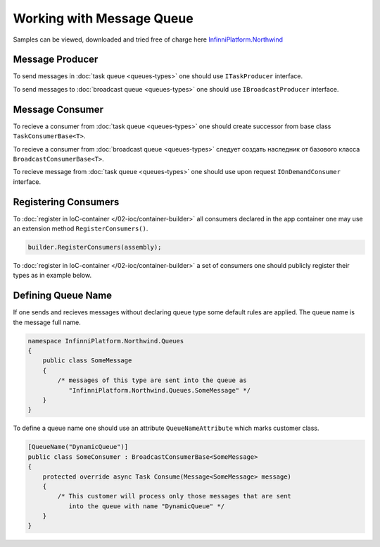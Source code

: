 Working with Message Queue
==========================

Samples can be viewed, downloaded and tried free of charge here `InfinniPlatform.Northwind <https://github.com/InfinniPlatform/InfinniPlatform.Northwind>`_


.. index:: ITaskProducer
.. index:: IBroadcastProducer

Message Producer
----------------

To send messages in :doc:`task queue <queues-types>` one should use ``ITaskProducer`` interface.

.. code-block:: csharp
   :emphasize-lines: 3,15,18

    public class SomePublisher
    {
        public SomePublisher(ITaskProducer taskProducer)
        {
            _taskProducer = taskProducer;
        }

        private readonly ITaskProducer _taskProducer;

        public async Task<object> SendMessages(SomeMessage message)
        {
            // ...

            // Asynchrounous call
            await _taskProducer.PublishAsync(message);

            // Synchronous call
            _taskProducer.Publish(message);

            // ...
        }
    }

To send messages to :doc:`broadcast queue <queues-types>` one should use ``IBroadcastProducer`` interface.

.. code-block:: csharp
   :emphasize-lines: 3,15,18

    public class SomePublisher
    {
        public SomePublisher(IBroadcastProducer broadcastProducer)
        {
            _broadcastProducer = broadcastProducer;
        }

        private readonly IBroadcastProducer _broadcastProducer;

        public async Task<object> SendMessages(SomeMessage message)
        {
            // ...

            // Asynchrounous call
            await _broadcastProducer.PublishAsync(message);

            // Synchronous call
            _broadcastProducer.Publish(message);

            // ...
        }
    }


Message Consumer
----------------

.. index:: TaskConsumerBase<T>

To recieve a consumer from :doc:`task queue <queues-types>` one should create successor from base class ``TaskConsumerBase<T>``.

.. code-block:: csharp
   :emphasize-lines: 1,3

    public class SomeConsumer : TaskConsumerBase<SomeMessage>
    {
        protected override async Task Consume(Message<SomeMessage> message)
        {
            // Message logic processing
        }
    }

.. index:: BroadcastConsumerBase<T>

To recieve a consumer from :doc:`broadcast queue <queues-types>` следует создать наследник от базового класса ``BroadcastConsumerBase<T>``.

.. code-block:: csharp
   :emphasize-lines: 1,3

    public class SomeConsumer : BroadcastConsumerBase<SomeMessage>
    {
        protected override async Task Consume(Message<SomeMessage> message)
        {
            // Message logic processing
        }
    }

.. index:: IOnDemandConsumer<T>

To recieve message from :doc:`task queue <queues-types>` one should use upon request ``IOnDemandConsumer`` interface.

.. code-block:: csharp
   :emphasize-lines: 3,12

    public class SomeConsumer
    {
        public SomeConsumer(IOnDemandConsumer onDemandConsumer)
        {
            _onDemandConsumer = onDemandConsumer;
        }

        private readonly IOnDemandConsumer _onDemandConsumer;

        public async Task<SomeMessage> GetMessage()
        {
            var message = await _onDemandConsumer.Consume<SomeMessage>("OnDemandQueueName");

            return (message != null) ? (SomeMessage)message.GetBody() : null;
        }
    }


.. index:: IContainerBuilder.RegisterConsumers()

Registering Consumers
---------------------

To :doc:`register in IoC-container </02-ioc/container-builder>` all consumers declared in the app container one may use an extension method ``RegisterConsumers()``.

.. code-block:: csharp

    builder.RegisterConsumers(assembly);

To :doc:`register in IoC-container </02-ioc/container-builder>` a set of consumers one should publicly register their types as in example below.

.. code-block:: csharp
   :emphasize-lines: 3,8

    // Registration of task queue message consumer 
    builder.RegisterType<SomeTaskConsumer>()
           .As<ITaskConsumer>()
           .SingleInstance();

    // Registration of broadcast queue message consumer
    builder.RegisterType<SomeBroadcastConsumer>()
           .As<IBroadcastConsumer>()
           .SingleInstance();


.. index:: QueueNameAttribute

Defining Queue Name
-------------------

If one sends and recieves messages without declaring queue type some default rules are applied. The queue name is the message full name.

.. code-block:: csharp

    namespace InfinniPlatform.Northwind.Queues
    {
        public class SomeMessage
        {
            /* messages of this type are sent into the queue as
               "InfinniPlatform.Northwind.Queues.SomeMessage" */
        }
    }

To define a queue name one should use an attribute ``QueueNameAttribute``  which marks customer class.

.. code-block:: csharp

    [QueueName("DynamicQueue")]
    public class SomeConsumer : BroadcastConsumerBase<SomeMessage>
    {
        protected override async Task Consume(Message<SomeMessage> message)
        {
            /* This customer will process only those messages that are sent
               into the queue with name "DynamicQueue" */
        }
    }
